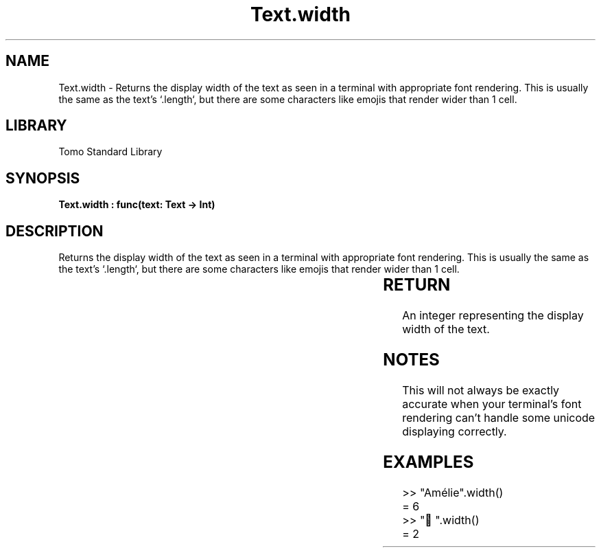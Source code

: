 '\" t
.\" Copyright (c) 2025 Bruce Hill
.\" All rights reserved.
.\"
.TH Text.width 3 2025-04-19T14:30:40.368465 "Tomo man-pages"
.SH NAME
Text.width \- Returns the display width of the text as seen in a terminal with appropriate font rendering. This is usually the same as the text's `.length`, but there are some characters like emojis that render wider than 1 cell.

.SH LIBRARY
Tomo Standard Library
.SH SYNOPSIS
.nf
.BI "Text.width : func(text: Text -> Int)"
.fi

.SH DESCRIPTION
Returns the display width of the text as seen in a terminal with appropriate font rendering. This is usually the same as the text's `.length`, but there are some characters like emojis that render wider than 1 cell.


.TS
allbox;
lb lb lbx lb
l l l l.
Name	Type	Description	Default
text	Text	The text whose length you want. 	-
.TE
.SH RETURN
An integer representing the display width of the text.

.SH NOTES
This will not always be exactly accurate when your terminal's font rendering can't handle some unicode displaying correctly.

.SH EXAMPLES
.EX
>> "Amélie".width()
= 6
>> "🤠".width()
= 2
.EE

